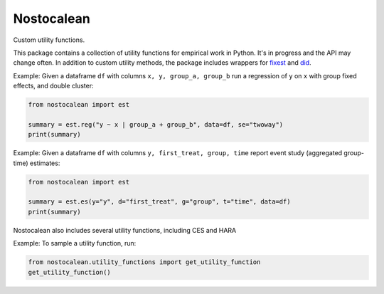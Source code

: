 ===========
Nostocalean
===========

Custom utility functions.

This package contains a collection of utility functions for empirical work in Python.
It's in progress and the API may change often. In addition to custom utility methods,
the package includes wrappers for `fixest <https://github.com/lrberge/fixest>`_ 
and `did <https://github.com/bcallaway11/did>`_.

Example: Given a dataframe ``df`` with columns ``x, y, group_a, group_b`` 
run a regression of ``y`` on ``x`` with group fixed effects, and double cluster:

.. code-block:: python

    from nostocalean import est
    
    summary = est.reg("y ~ x | group_a + group_b", data=df, se="twoway")
    print(summary)

Example: Given a dataframe ``df`` with columns ``y, first_treat, group, time``
report event study (aggregated group-time) estimates:

.. code-block:: python

    from nostocalean import est

    summary = est.es(y="y", d="first_treat", g="group", t="time", data=df)
    print(summary)

Nostocalean also includes several utility functions, including CES and HARA

Example: To sample a utility function, run:

.. code-block:: python

    from nostocalean.utility_functions import get_utility_function
    get_utility_function()
